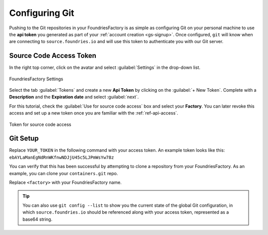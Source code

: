 .. _gs-git-config:

Configuring Git
===============

Pushing to the Git repositories in your FoundriesFactory is as simple as
configuring Git on your personal machine to use the **api token** you generated
as part of your :ref:`account creation <gs-signup>`. Once configured, ``git`` will know when are
connecting to ``source.foundries.io`` and will use this token to authenticate
you with our Git server.

Source Code Access Token
########################

In the right top corner, click on the avatar and select :guilabel:`Settings` in the 
drop-down list.

.. figure:: /_static/git-config/settings.png
   :width: 900
   :align: center

   FoundriesFactory Settings

Select the tab :guilabel:`Tokens` and create a new **Api Token** by clicking on 
the :guilabel:`+ New Token`.
Complete with a **Description** and the **Expiration date** and select :guilabel:`next`.

For this tutorial, check the :guilabel:`Use for source code access` box and 
select your **Factory**. You can later revoke this access and set up a new 
token once you are familiar with the :ref:`ref-api-access`.

.. figure:: /_static/git-config/token.png
   :width: 500
   :align: center

   Token for source code access


Git Setup
#########

Replace ``YOUR_TOKEN`` in the following command with your access token. An
example token looks like this: ``ebAYLaManEgNdRnWKfnwNDJjU45c5LJPmWsYw78z``

.. prompt:: bash host:~$, auto

   host:~$ git config --global http.https://source.foundries.io.extraheader "Authorization: basic $(echo -n YOUR_TOKEN | openssl base64)"

You can verify that this has been successful by attempting to clone a repository
from your FoundriesFactory. As an example, you can clone your ``containers.git``
repo.

Replace ``<factory>`` with your FoundriesFactory name.

.. prompt:: bash host:~$, auto

   host:~$ git clone https://source.foundries.io/factories/<factory>/containers.git

.. tip::

   You can also use ``git config --list`` to show you the current state of the
   global Git configuration, in which ``source.foundries.io`` should be referenced
   along with your access token, represented as a base64 string.

.. todo::

   **git-config** add :ref: to 'FoundriesFactory', 'access token', 'account
   creation', 'ci scripts' when pages are available
